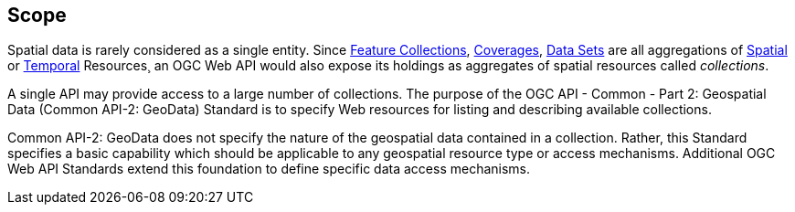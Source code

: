 == Scope

Spatial data is rarely considered as a single entity.
Since <<feature-collection-definition,Feature Collections>>, <<coverage-definition,Coverages>>, <<dataset-definition,Data Sets>>
are all aggregations of <<spatial-thing-definition,Spatial>> or <<temporal-thing-definition,Temporal>> Resources¸
an OGC Web API would also expose its holdings as aggregates of spatial resources called _collections_.

A single API may provide access to a large number of collections.
The purpose of the OGC API - Common - Part 2: Geospatial Data (Common API-2: GeoData) Standard is to specify
Web resources for listing and describing available collections.

Common API-2: GeoData does not specify the nature of the geospatial data contained in a collection.
Rather, this Standard specifies a basic capability which should be applicable to any geospatial resource type or access mechanisms.
Additional OGC Web API Standards extend this foundation to define specific data access mechanisms.
